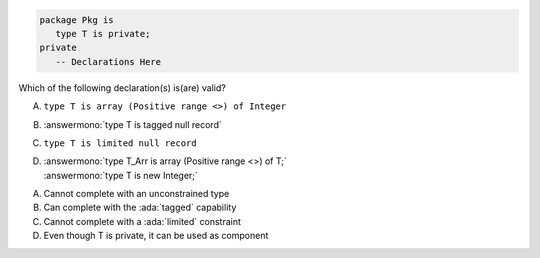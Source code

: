 .. code:: Ada

    package Pkg is
       type T is private;
    private
       -- Declarations Here

Which of the following declaration(s) is(are) valid?

A. ``type T is array (Positive range <>) of Integer``
B. :answermono:`type T is tagged null record`
C. ``type T is limited null record``
D. | :answermono:`type T_Arr is array (Positive range <>) of T;`
   | :answermono:`type T is new Integer;`

.. container:: animate

    A. Cannot complete with an unconstrained type
    B. Can complete with the :ada:`tagged` capability
    C. Cannot complete with a :ada:`limited` constraint
    D. Even though T is private, it can be used as component
